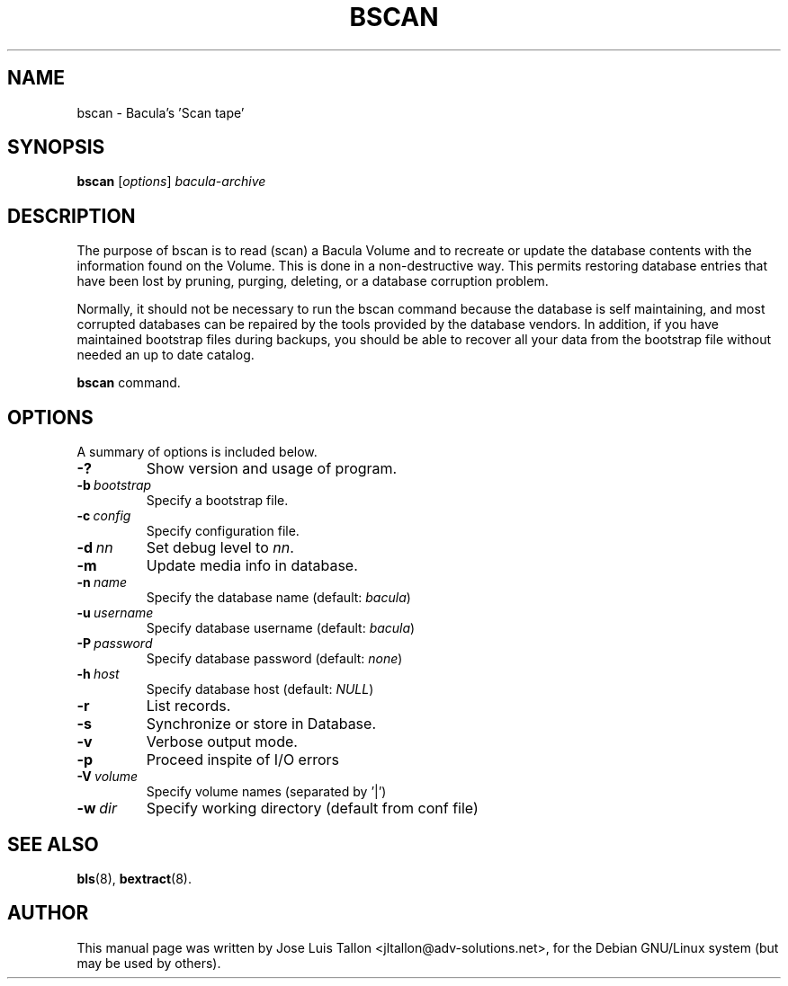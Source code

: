 .\"                                      Hey, EMACS: -*- nroff -*-
.\" First parameter, NAME, should be all caps
.\" Second parameter, SECTION, should be 1-8, maybe w/ subsection
.\" other parameters are allowed: see man(7), man(1)
.TH BSCAN 8 "26 May 2006" "Kern Sibbald" "Network backup, recovery and verification"
.\" Please adjust this date whenever revising the manpage.
.\"
.SH NAME
 bscan \- Bacula's 'Scan tape'
.SH SYNOPSIS
.B bscan
.RI [ options ]
.I bacula-archive
.br
.SH DESCRIPTION
.LP
The purpose of bscan is to read (scan) a Bacula Volume and to recreate
or update the database contents with the information found on the Volume.
This is done in a non-destructive way. This permits restoring database
entries that have been lost by pruning, purging, deleting, or a database
corruption problem.        
 
.LP
Normally, it should not be necessary to run the bscan command because
the database is self maintaining, and most corrupted databases can be
repaired by the tools provided by the database vendors.
In addition, if you have maintained bootstrap files during backups, you
should be able to recover all your data from the bootstrap file    
without needed an up to date catalog.

.B bscan
command.
.PP
.\" TeX users may be more comfortable with the \fB<whatever>\fP and
.\" \fI<whatever>\fP escape sequences to invode bold face and italics, 
.\" respectively.
.SH OPTIONS
A summary of options is included below.
.TP
.B \-?
Show version and usage of program.
.TP
.BI \-b\  bootstrap
Specify a bootstrap file.
.TP
.BI \-c\  config
Specify configuration file.
.TP
.BI \-d\  nn
Set debug level to \fInn\fP.
.TP
.B \-m
Update media info in database.
.TP
.BI \-n\  name
Specify the database name (default: \fIbacula\fP)
.TP
.BI \-u\  username
Specify database username (default: \fIbacula\fP)
.TP
.BI \-P\  password
Specify database password (default: \fInone\fP)
.TP
.BI \-h\  host
Specify database host (default: \fINULL\fP)
.TP
.B \-r
List records.
.TP
.B \-s
Synchronize or store in Database.
.TP
.B \-v
Verbose output mode.
.TP
.B \-p
Proceed inspite of I/O errors
.TP
.BI \-V\  volume
Specify volume names (separated by '|')
.TP
.BI \-w\  dir
Specify working directory (default from conf file)
.SH SEE ALSO
.BR bls (8),
.BR bextract (8).
.br
.SH AUTHOR
This manual page was written by Jose Luis Tallon
.nh 
<jltallon@adv\-solutions.net>,
for the Debian GNU/Linux system (but may be used by others).
 
